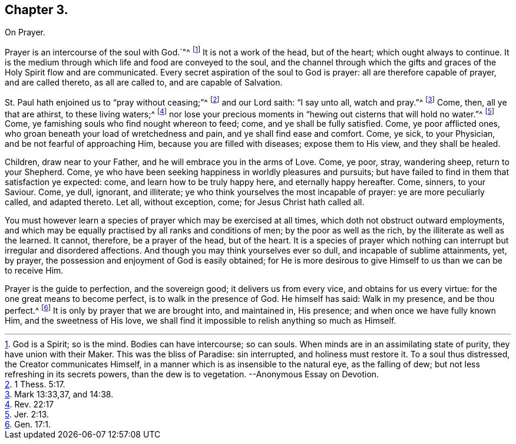 == Chapter 3.

On Prayer.

Prayer is an intercourse of the soul with God.`"^
footnote:[God is a Spirit; so is the mind.
Bodies can have intercourse; so can souls.
When minds are in an assimilating state of purity, they have union with their Maker.
This was the bliss of Paradise: sin interrupted, and holiness must restore it.
To a soul thus distressed, the Creator communicates Himself,
in a manner which is as insensible to the natural eye, as the falling of dew;
but not less refreshing in its secrets powers, than the dew is to vegetation.
--Anonymous Essay on Devotion.]
It is not a work of the head, but of the heart; which ought always to continue.
It is the medium through which life and food are conveyed to the soul,
and the channel through which the gifts and graces of the Holy Spirit flow and are communicated.
Every secret aspiration of the soul to God is prayer:
all are therefore capable of prayer, and are called thereto, as all are called to,
and are capable of Salvation.

St. Paul hath enjoined us to "`pray without ceasing;`"^
footnote:[1 Thess. 5:17.]
and our Lord saith: "`I say unto all, watch and pray.`"^
footnote:[Mark 13:33,37, and 14:38.]
Come, then, all ye that are athirst, to these living waters;^
footnote:[Rev. 22:17]
nor lose your precious moments in "`hewing out cisterns that will hold no water.`"^
footnote:[Jer. 2:13.]
Come, ye famishing souls who find nought whereon to feed; come,
and ye shall be fully satisfied.
Come, ye poor afflicted ones, who groan beneath your load of wretchedness and pain,
and ye shall find ease and comfort.
Come, ye sick, to your Physician, and be not fearful of approaching Him,
because you are filled with diseases; expose them to His view, and they shall be healed.

Children, draw near to your Father, and he will embrace you in the arms of Love.
Come, ye poor, stray, wandering sheep, return to your Shepherd.
Come, ye who have been seeking happiness in worldly pleasures and pursuits;
but have failed to find in them that satisfaction ye expected: come,
and learn how to be truly happy here, and eternally happy hereafter.
Come, sinners, to your Saviour.
Come, ye dull, ignorant, and illiterate;
ye who think yourselves the most incapable of prayer: ye are more peculiarly called,
and adapted thereto.
Let all, without exception, come; for Jesus Christ hath called all.

You must however learn a species of prayer which may be exercised at all times,
which doth not obstruct outward employments,
and which may be equally practised by all ranks and conditions of men;
by the poor as well as the rich, by the illiterate as well as the learned.
It cannot, therefore, be a prayer of the head, but of the heart.
It is a species of prayer which nothing can interrupt but irregular and disordered affections.
And though you may think yourselves ever so dull, and incapable of sublime attainments,
yet, by prayer, the possession and enjoyment of God is easily obtained;
for He is more desirous to give Himself to us than we can be to receive Him.

Prayer is the guide to perfection, and the sovereign good;
it delivers us from every vice, and obtains for us every virtue:
for the one great means to become perfect, is to walk in the presence of God.
He himself has said: Walk in my presence, and be thou perfect.^
footnote:[Gen. 17:1.]
It is only by prayer that we are brought into, and maintained in, His presence;
and when once we have fully known Him, and the sweetness of His love,
we shall find it impossible to relish anything so much as Himself.
